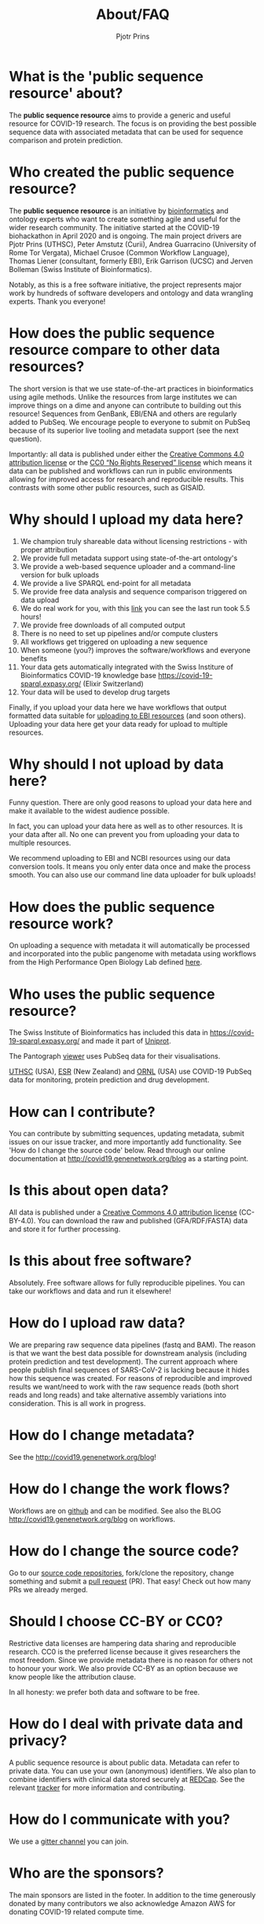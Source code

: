 #+TITLE: About/FAQ
#+AUTHOR: Pjotr Prins

* Table of Contents                                                     :TOC:noexport:
 - [[#what-is-the-public-sequence-resource-about][What is the 'public sequence resource' about?]]
 - [[#who-created-the-public-sequence-resource][Who created the public sequence resource?]]
 - [[#how-does-the-public-sequence-resource-compare-to-other-data-resources][How does the public sequence resource compare to other data resources?]]
 - [[#why-should-i-upload-my-data-here][Why should I upload my data here?]]
 - [[#why-should-i-not-upload-by-data-here][Why should I not upload by data here?]]
 - [[#how-does-the-public-sequence-resource-work][How does the public sequence resource work?]]
 - [[#who-uses-the-public-sequence-resource][Who uses the public sequence resource?]]
 - [[#how-can-i-contribute][How can I contribute?]]
 - [[#is-this-about-open-data][Is this about open data?]]
 - [[#is-this-about-free-software][Is this about free software?]]
 - [[#how-do-i-upload-raw-data][How do I upload raw data?]]
 - [[#how-do-i-change-metadata][How do I change metadata?]]
 - [[#how-do-i-change-the-work-flows][How do I change the work flows?]]
 - [[#how-do-i-change-the-source-code][How do I change the source code?]]
 - [[#should-i-choose-cc-by-or-cc0][Should I choose CC-BY or CC0?]]
 - [[#how-do-i-deal-with-private-data-and-privacy][How do I deal with private data and privacy?]]
 - [[#how-do-i-communicate-with-you][How do I communicate with you?]]
 - [[#who-are-the-sponsors][Who are the sponsors?]]

* What is the 'public sequence resource' about?

The *public sequence resource* aims to provide a generic and useful
resource for COVID-19 research.  The focus is on providing the best
possible sequence data with associated metadata that can be used for
sequence comparison and protein prediction.

* Who created the public sequence resource?

The *public sequence resource* is an initiative by [[https://github.com/arvados/bh20-seq-resource/graphs/contributors][bioinformatics]] and
ontology experts who want to create something agile and useful for the
wider research community. The initiative started at the COVID-19
biohackathon in April 2020 and is ongoing. The main project drivers
are Pjotr Prins (UTHSC), Peter Amstutz (Curii), Andrea Guarracino
(University of Rome Tor Vergata), Michael Crusoe (Common Workflow
Language), Thomas Liener (consultant, formerly EBI), Erik Garrison
(UCSC) and Jerven Bolleman (Swiss Institute of Bioinformatics).

Notably, as this is a free software initiative, the project represents
major work by hundreds of software developers and ontology and data
wrangling experts. Thank you everyone!

* How does the public sequence resource compare to other data resources?

The short version is that we use state-of-the-art practices in
bioinformatics using agile methods. Unlike the resources from large
institutes we can improve things on a dime and anyone can contribute
to building out this resource! Sequences from GenBank, EBI/ENA and
others are regularly added to PubSeq. We encourage people to everyone
to submit on PubSeq because of its superior live tooling and metadata
support (see the next question).

Importantly: all data is published under either the [[https://creativecommons.org/licenses/by/4.0/][Creative Commons
4.0 attribution license]] or the [[https://creativecommons.org/share-your-work/public-domain/cc0/][CC0 “No Rights Reserved” license]] which
means it data can be published and workflows can run in public
environments allowing for improved access for research and
reproducible results. This contrasts with some other public resources,
such as GISAID.

* Why should I upload my data here?

1. We champion truly shareable data without licensing restrictions - with proper
   attribution
2. We provide full metadata support using state-of-the-art ontology's
2. We provide a web-based sequence uploader and a command-line version
   for bulk uploads
3. We provide a live SPARQL end-point for all metadata
2. We provide free data analysis and sequence comparison triggered on data upload
3. We do real work for you, with this [[https://workbench.lugli.arvadosapi.com/container_requests/lugli-xvhdp-bhhk4nxx1lch5od][link]] you can see the last
   run took 5.5 hours!
4. We provide free downloads of all computed output
3. There is no need to set up pipelines and/or compute clusters
4. All workflows get triggered on uploading a new sequence
4. When someone (you?) improves the software/workflows and everyone benefits
4. Your data gets automatically integrated with the Swiss Institure of
   Bioinformatics COVID-19 knowledge base
   https://covid-19-sparql.expasy.org/ (Elixir Switzerland)
4. Your data will be used to develop drug targets

Finally, if you upload your data here we have workflows that output
formatted data suitable for [[http://covid19.genenetwork.org/blog?id=using-covid-19-pubseq-part6][uploading to EBI resources]] (and soon
others). Uploading your data here get your data ready for upload to
multiple resources.

* Why should I not upload by data here?

Funny question.  There are only good reasons to upload your data here
and make it available to the widest audience possible.

In fact, you can upload your data here as well as to other
resources. It is your data after all. No one can prevent you from
uploading your data to multiple resources.

We recommend uploading to EBI and NCBI resources using our data
conversion tools. It means you only enter data once and make the
process smooth. You can also use our command line data uploader
for bulk uploads!

* How does the public sequence resource work?

On uploading a sequence with metadata it will automatically be
processed and incorporated into the public pangenome with metadata
using workflows from the High Performance Open Biology Lab defined
[[https://github.com/hpobio-lab/viral-analysis/tree/master/cwl/pangenome-generate][here]].

* Who uses the public sequence resource?

The Swiss Institute of Bioinformatics has included this data in
https://covid-19-sparql.expasy.org/ and made it part of [[https://www.uniprot.org/][Uniprot]].

The Pantograph [[https://graph-genome.github.io/][viewer]] uses PubSeq data for their visualisations.

[[https://uthsc.edu][UTHSC]] (USA), [[https://www.esr.cri.nz/][ESR]] (New Zealand) and [[https://www.ornl.gov/news/ornl-fight-against-covid-19][ORNL]] (USA) use COVID-19 PubSeq data
for monitoring, protein prediction and drug development.

* How can I contribute?

You can contribute by submitting sequences, updating metadata, submit
issues on our issue tracker, and more importantly add functionality.
See 'How do I change the source code' below. Read through our online
documentation at http://covid19.genenetwork.org/blog as a starting
point.

* Is this about open data?

All data is published under a [[https://creativecommons.org/licenses/by/4.0/][Creative Commons 4.0 attribution license]]
(CC-BY-4.0). You can download the raw and published (GFA/RDF/FASTA)
data and store it for further processing.

* Is this about free software?

Absolutely. Free software allows for fully reproducible pipelines. You
can take our workflows and data and run it elsewhere!

* How do I upload raw data?

We are preparing raw sequence data pipelines (fastq and BAM). The
reason is that we want the best data possible for downstream analysis
(including protein prediction and test development). The current
approach where people publish final sequences of SARS-CoV-2 is lacking
because it hides how this sequence was created. For reasons of
reproducible and improved results we want/need to work with the raw
sequence reads (both short reads and long reads) and take alternative
assembly variations into consideration. This is all work in progress.

* How do I change metadata?

See the [[http://covid19.genenetwork.org/blog]]!

* How do I change the work flows?

Workflows are on [[https://github.com/arvados/bh20-seq-resource/tree/master/workflows][github]] and can be modified. See also the BLOG
[[http://covid19.genenetwork.org/blog]] on workflows.

* How do I change the source code?

Go to our [[https://github.com/arvados/bh20-seq-resource][source code repositories]], fork/clone the repository, change
something and submit a [[https://github.com/arvados/bh20-seq-resource/pulls][pull request]] (PR). That easy! Check out how
many PRs we already merged.

* Should I choose CC-BY or CC0?

Restrictive data licenses are hampering data sharing and reproducible
research. CC0 is the preferred license because it gives researchers
the most freedom. Since we provide metadata there is no reason for
others not to honour your work. We also provide CC-BY as an option
because we know people like the attribution clause.

In all honesty: we prefer both data and software to be free.

* How do I deal with private data and privacy?

A public sequence resource is about public data. Metadata can refer to
private data. You can use your own (anonymous) identifiers.  We also
plan to combine identifiers with clinical data stored securely at
[[https://redcap-covid19.elixir-luxembourg.org/redcap/][REDCap]]. See the relevant [[https://github.com/arvados/bh20-seq-resource/issues/21][tracker]] for more information and contributing.

* How do I communicate with you?

We use a [[https://gitter.im/arvados/pubseq?utm_source=share-link&utm_medium=link&utm_campaign=share-link][gitter channel]] you can join.

* Who are the sponsors?

The main sponsors are listed in the footer. In addition to the time
generously donated by many contributors we also acknowledge Amazon AWS
for donating COVID-19 related compute time.

